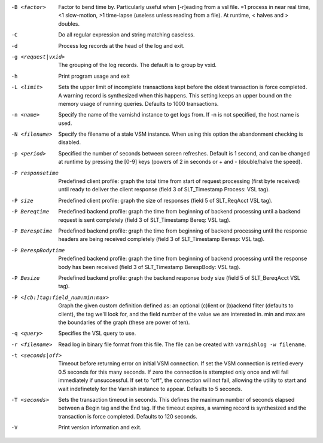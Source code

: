 -B <factor>

	Factor to bend time by. Particularly useful when [-r]eading from a vsl file. =1 process in near real time, <1 slow-motion, >1 time-lapse (useless unless reading from a file). At runtime, < halves and > doubles.

-C

	Do all regular expression and string matching caseless.

-d

	Process log records at the head of the log and exit.

-g <request|vxid>

	The grouping of the log records. The default is to group by vxid.

-h

	Print program usage and exit

-L <limit>

	Sets the upper limit of incomplete transactions kept before the oldest transaction is force completed. A warning record is synthesized when this happens. This setting keeps an upper bound on the memory usage of running queries. Defaults to 1000 transactions.

-n <name>

	Specify the name of the varnishd instance to get logs from. If -n is not specified, the host name is used.

-N <filename>

	Specify the filename of a stale VSM instance. When using this option the abandonment checking is disabled.

-p <period>

	Specified the number of seconds between screen refreshes. Default is 1 second, and can be changed at runtime by pressing the [0-9] keys (powers of 2 in seconds or + and - (double/halve the speed).

-P responsetime

	Predefined client profile: graph the total time from start of request processing (first byte received) until ready to deliver the client response (field 3 of SLT_Timestamp Process: VSL tag).

-P size

	Predefined client profile: graph the size of responses (field 5 of SLT_ReqAcct  VSL tag).

-P Bereqtime

	Predefined backend profile: graph the time from beginning of backend processing until a backend request is sent completely (field 3 of SLT_Timestamp Bereq: VSL tag).

-P Beresptime

	Predefined backend profile: graph the time from beginning of backend processing until the response headers are being received completely (field 3 of SLT_Timestamp Beresp: VSL tag).

-P BerespBodytime

	Predefined backend profile: graph the time from beginning of backend processing until the response body has been received (field 3 of SLT_Timestamp BerespBody: VSL tag).

-P Besize

	Predefined backend profile: graph the backend response body size (field 5 of SLT_BereqAcct  VSL tag).

-P <[cb:]tag:field_num:min:max>

	Graph the given custom definition defined as: an optional (c)lient or (b)ackend filter (defaults to client), the tag we'll look for, and the field number of the value we are interested in. min and max are the boundaries of the graph (these are power of ten).

-q <query>

	Specifies the VSL query to use.

-r <filename>

	Read log in binary file format from this file. The file can be created with ``varnishlog -w filename``.

-t <seconds|off>

	Timeout before returning error on initial VSM connection. If set the VSM connection is retried every 0.5 seconds for this many seconds. If zero the connection is attempted only once and will fail immediately if unsuccessful. If set to "off", the connection will not fail, allowing the utility to start and wait indefinetely for the Varnish instance to appear.  Defaults to 5 seconds.

-T <seconds>

	Sets the transaction timeout in seconds. This defines the maximum number of seconds elapsed between a Begin tag and the End tag. If the timeout expires, a warning record is synthesized and the transaction is force completed. Defaults to 120 seconds.

-V

	Print version information and exit.

